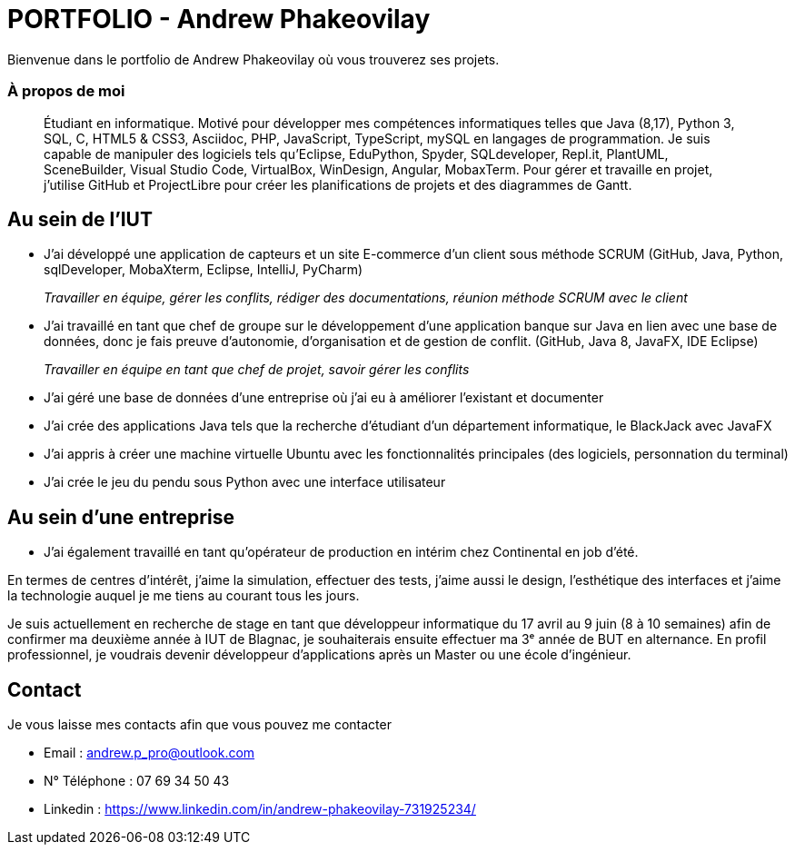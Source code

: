 # PORTFOLIO - Andrew Phakeovilay

Bienvenue dans le portfolio de Andrew Phakeovilay où vous trouverez ses projets.

=== À propos de moi

> Étudiant en informatique. Motivé pour développer mes compétences informatiques telles que Java (8,17), Python 3, SQL, C, HTML5 & CSS3, Asciidoc, PHP, JavaScript, TypeScript, mySQL en langages de programmation.
> Je suis capable de manipuler des logiciels tels qu'Eclipse, EduPython, Spyder,  SQLdeveloper, Repl.it, PlantUML, SceneBuilder, Visual Studio Code, VirtualBox, WinDesign, Angular, MobaxTerm.
> Pour gérer et travaille en projet, j'utilise GitHub et ProjectLibre pour créer les planifications de projets et des diagrammes de Gantt.

== Au sein de l'IUT

* J'ai développé une application de capteurs et un site E-commerce d'un client sous méthode SCRUM (GitHub, Java, Python, sqlDeveloper, MobaXterm, Eclipse, IntelliJ, PyCharm) 
+
_Travailler en équipe, gérer les conflits, rédiger des documentations, réunion méthode SCRUM avec le client_

* J'ai travaillé en tant que chef de groupe sur le développement d'une application banque sur Java en lien avec une base de données, donc je fais preuve d'autonomie, d'organisation et de gestion de conflit. (GitHub, Java 8, JavaFX, IDE Eclipse)

+
_Travailler en équipe en tant que chef de projet, savoir gérer les conflits_

* J'ai géré une base de données d'une entreprise où j'ai eu à améliorer l'existant et documenter

* J'ai crée des applications Java tels que la recherche d'étudiant d'un département informatique, le BlackJack avec JavaFX

* J'ai appris à créer une machine virtuelle Ubuntu avec les fonctionnalités principales (des logiciels, personnation du terminal)

* J'ai crée le jeu du pendu sous Python avec une interface utilisateur

== Au sein d'une entreprise

* J'ai également travaillé en tant qu'opérateur de production en intérim chez Continental en job d'été.

En termes de centres d'intérêt, j'aime la simulation, effectuer des tests, j'aime aussi le design, l'esthétique des interfaces et j'aime la technologie auquel je me tiens au courant tous les jours.

Je suis actuellement en recherche de stage en tant que développeur informatique du 17 avril au 9 juin (8 à 10 semaines) afin de confirmer ma deuxième année à IUT de Blagnac, je souhaiterais ensuite effectuer ma 3ᵉ année de BUT en alternance. En profil professionnel, je voudrais devenir développeur d'applications après un Master ou une école d'ingénieur.

== Contact

Je vous laisse mes contacts afin que vous pouvez me contacter

* Email : andrew.p_pro@outlook.com
* N° Téléphone : 07 69 34 50 43
* Linkedin : https://www.linkedin.com/in/andrew-phakeovilay-731925234/
